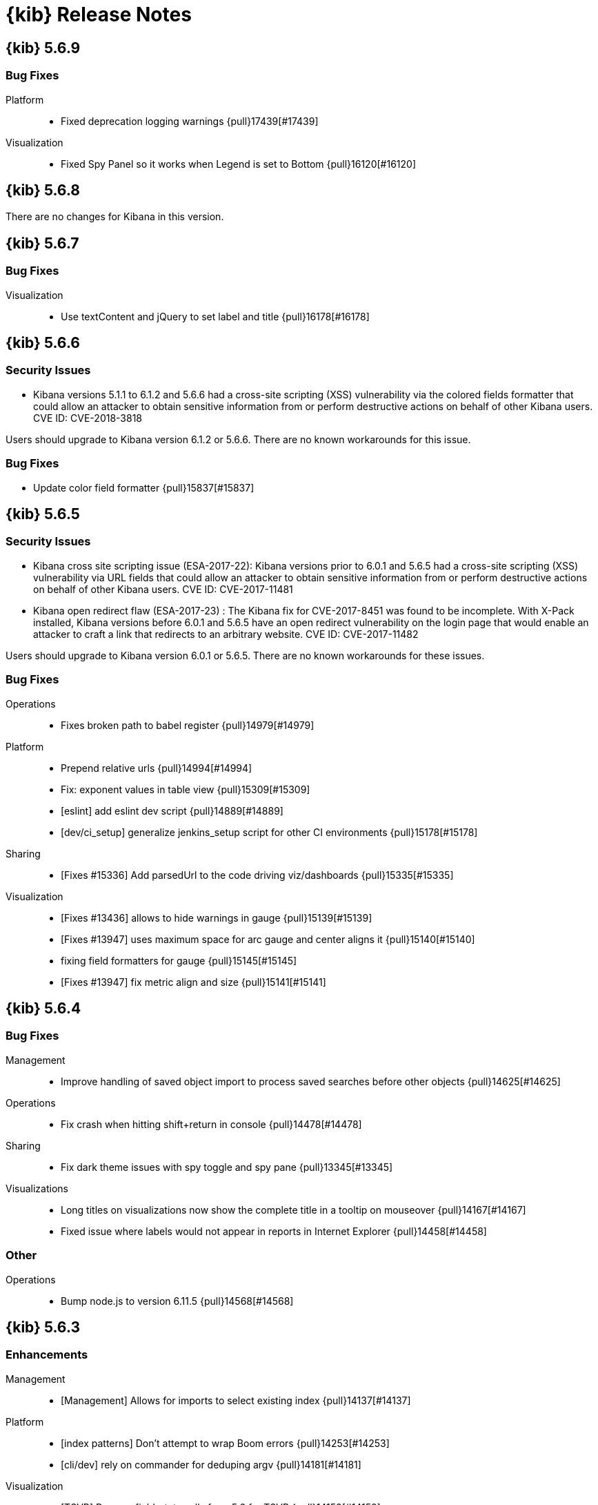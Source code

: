 [[release-notes]]
= {kib} Release Notes

[partintro]
--
// To add a release, copy and paste the template text
// and add a link to the new section. Note that release subheads must
// be floated and sections cannot be empty.

// Use these for links to issue and pulls. Note issues and pulls redirect one to
// each other on Github, so don't worry too much on using the right prefix.
:issue: https://github.com/elastic/kibana/issues/
:pull: https://github.com/elastic/kibana/pull/

This section summarizes the changes in each release.

* <<release-notes-5.6.9>>
* <<release-notes-5.6.8>>
* <<release-notes-5.6.7>>
* <<release-notes-5.6.6>>
* <<release-notes-5.6.5>>
* <<release-notes-5.6.4>>
* <<release-notes-5.6.3>>
* <<release-notes-5.6.2>>
* <<release-notes-5.6.1>>
* <<release-notes-5.6.0>>
* <<release-notes-5.5.3>>
* <<release-notes-5.5.2>>
* <<release-notes-5.5.1>>
* <<release-notes-5.5.0>>
* <<release-notes-5.4.3>>
* <<release-notes-5.4.2>>
* <<release-notes-5.4.1>>
* <<release-notes-5.4.0>>
* <<release-notes-5.3.3>>
* <<release-notes-5.3.2>>
* <<release-notes-5.3.1>>
* <<release-notes-5.3.0>>
* <<release-notes-5.2.2>>
* <<release-notes-5.2.1>>
* <<release-notes-5.2.0>>
* <<release-notes-5.1.2>>
* <<release-notes-5.1.1>>
* <<release-notes-5.1.0>>
* <<release-notes-5.0.2>>
* <<release-notes-5.0.1>>
* <<release-notes-5.0.0>>

--

////
// To add a release, copy and paste the following text,  uncomment the relevant
// sections, and add a link to the new section in the list of releases at the
// top of the page. Note that release subheads must be floated and sections
// cannot be empty.
// TEMPLATE:

// [[release-notes-n.n.n]]
// == {kib} n.n.n

//[float]
//[[breaking-n.n.n]]
//=== Breaking Changes

//[float]
//=== Breaking Java Changes

//[float]
//=== Deprecations

//[float]
//=== New Features

//[float]
//=== Enhancements

//[float]
//=== Bug Fixes

//[float]
//=== Regressions

//[float]
//=== Known Issues
////

[[release-notes-5.6.9]]
== {kib} 5.6.9

//[float]
//[[breaking-5.6.9]]
//=== Breaking Changes

//[float]
//=== Breaking Java Changes

//[float]
//=== Deprecations

//[float]
//=== New Features

//[float]
//=== Enhancements

[float]
=== Bug Fixes

Platform::
* Fixed deprecation logging warnings {pull}17439[#17439]

Visualization::
* Fixed Spy Panel so it works when Legend is set to Bottom {pull}16120[#16120]

//[float]
//=== Regressions

//[float]
//=== Known Issues

[[release-notes-5.6.8]]
== {kib} 5.6.8

There are no changes for Kibana in this version.

//[float]
//[[breaking-5.6.8]]
//=== Breaking Changes

//[float]
//=== Breaking Java Changes

//[float]
//=== Deprecations

//[float]
//=== New Features

//[float]
//=== Enhancements

//[float]
//=== Bug Fixes

//[float]
//=== Regressions

//[float]
//=== Known Issues

[[release-notes-5.6.7]]
== {kib} 5.6.7

//[float]
//[[breaking-5.6.7]]
//=== Breaking Changes

//[float]
//=== Breaking Java Changes

//[float]
//=== Deprecations

//[float]
//=== New Features

//[float]
//=== Enhancements

[float]
=== Bug Fixes

Visualization::
* Use textContent and jQuery to set label and title {pull}16178[#16178]

//[float]
//=== Regressions

//[float]
//=== Known Issues

[[release-notes-5.6.6]]
== {kib} 5.6.6

//[float]
//[[breaking-5.6.6]]
//=== Breaking Changes

//[float]
//=== Breaking Java Changes

//[float]
//=== Deprecations

//[float]
//=== New Features

[float]
[[security-5.6.6]]
=== Security Issues
* Kibana versions 5.1.1 to 6.1.2 and 5.6.6 had a cross-site scripting (XSS) vulnerability via the colored fields formatter that could allow an attacker to obtain sensitive information from or perform destructive actions on behalf of other Kibana users. CVE ID: CVE-2018-3818

Users should upgrade to Kibana version 6.1.2 or 5.6.6. There are no known workarounds for this issue.

//[float]
//=== Enhancements

[float]
=== Bug Fixes

* Update color field formatter {pull}15837[#15837]

//[float]
//=== Regressions

//[float]
//=== Known Issues

[[release-notes-5.6.5]]
== {kib} 5.6.5

//[float]
//[[breaking-5.6.5]]
//=== Breaking Changes

//[float]
//=== Breaking Java Changes

//[float]
//=== Deprecations

//[float]
//=== New Features

[float]
[[security-5.6.5]]
=== Security Issues

* ​Kibana cross site scripting issue (ESA-2017-22): Kibana versions prior to 6.0.1 and 5.6.5 had a cross-site scripting (XSS) vulnerability via URL fields that could allow an attacker to obtain sensitive information from or perform destructive actions on behalf of other Kibana users. CVE ID: CVE-2017-11481
* Kibana open redirect flaw (ESA-2017-23) : The Kibana fix for CVE-2017-8451 was found to be incomplete. With X-Pack installed, Kibana versions before 6.0.1 and 5.6.5 have an open redirect vulnerability on the login page that would enable an attacker to craft a link that redirects to an arbitrary website. CVE ID: CVE-2017-11482

Users should upgrade to Kibana version 6.0.1 or 5.6.5. There are no known workarounds for these issues.

//[float]
//=== Enhancements

[float]
=== Bug Fixes

Operations::
* Fixes broken path to babel register {pull}14979[#14979]

Platform::
* Prepend relative urls {pull}14994[#14994]
* Fix: exponent values in table view {pull}15309[#15309]
* [eslint] add eslint dev script {pull}14889[#14889]
* [dev/ci_setup] generalize jenkins_setup script for other CI environments {pull}15178[#15178]

Sharing::
* [Fixes #15336] Add parsedUrl to the code driving viz/dashboards {pull}15335[#15335]

Visualization::
* [Fixes #13436] allows to hide warnings in gauge {pull}15139[#15139]
* [Fixes #13947] uses maximum space for arc gauge and center aligns it {pull}15140[#15140]
* fixing field formatters for gauge {pull}15145[#15145]
* [Fixes #13947] fix metric align and size {pull}15141[#15141]

//[float]
//=== Regressions

//[float]
//=== Known Issues

[[release-notes-5.6.4]]
== {kib} 5.6.4

//[float]
//[[breaking-5.6.4]]
//=== Breaking Changes

//[float]
//=== Breaking Java Changes

//[float]
//=== Deprecations

//[float]
//=== New Features

//[float]
//=== Enhancements

[float]
=== Bug Fixes

Management::
* Improve handling of saved object import to process saved searches before other objects {pull}14625[#14625]

Operations::
* Fix crash when hitting shift+return in console {pull}14478[#14478]

Sharing::
* Fix dark theme issues with spy toggle and spy pane {pull}13345[#13345]

Visualizations::
* Long titles on visualizations now show the complete title in a tooltip on mouseover {pull}14167[#14167]
* Fixed issue where labels would not appear in reports in Internet Explorer {pull}14458[#14458]

//[float]
//=== Regressions

//[float]
//=== Known Issues

[float]
=== Other

Operations::
* Bump node.js to version 6.11.5 {pull}14568[#14568]

[[release-notes-5.6.3]]
== {kib} 5.6.3

//[float]
//[[breaking-5.6.3]]
//=== Breaking Changes

//[float]
//=== Breaking Java Changes

//[float]
//=== Deprecations

//[float]
//=== New Features

[float]
=== Enhancements

Management::
* [Management] Allows for imports to select existing index {pull}14137[#14137]

Platform::
* [index patterns] Don't attempt to wrap Boom errors {pull}14253[#14253]
* [cli/dev] rely on commander for deduping argv {pull}14181[#14181]

Visualization::
* [TSVB] Remove field_stats calls from 5.6 for TSVB {pull}14152[#14152]

[float]
=== Bug Fixes

Management::
* [Fixes #14350] [Management] [5.6] Fix FF quirk with max width in the import saved object modal {pull}14362[#14362]
* [Fixes #14267] [index patterns] Fallback to id if title does not exist {pull}14302[#14302]

Sharing::
* [Fixes #13455] Avoid a wrapped retry and use exists instead of find, which will take up all the time allotted for the retry if it fails once {pull}13467[#13467]

Visualization::
* Fixes #14171 - Handle boom errors properly for vis data requests {pull}14174[#14174]
* [Fixes #13765] limit wait time for baselayer {pull}14047[#14047]

//[float]
//=== Regressions

//[float]
//=== Known Issues

[[release-notes-5.6.2]]
== {kib} 5.6.2

//[float]
//[[breaking-5.6.2]]
//=== Breaking Changes

//[float]
//=== Breaking Java Changes

//[float]
//=== Deprecations

//[float]
//=== New Features

//[float]
//=== Enhancements

[float]
=== Bug Fixes

Visualization::
* When upgrading metric visualizations from 5.4 to later versions, all style properties are now preserved {pull}13974[#13974]

//[float]
//=== Regressions

//[float]
//=== Known Issues

[[release-notes-5.6.1]]
== {kib} 5.6.1

Important Note::
* The 5.6.1 release of the Elastic Stack has an important fix for an issue 
affecting users upgrading with indexes created in Elasticsearch 2.x and earlier 
where Kibana becomes unavailable. We recommend that you upgrade to 5.6.1 to 
avoid the issue. You can read the details of the problem and about mitigation 
if you are already experiencing the issue in this https://discuss.elastic.co/t/upgrade-issue-with-elastic-stack-5-6-0-workaround-option-until-fix-is-available/100595[forum post]. If you are an Elastic Cloud user then Elastic Cloud support is working 
to mitigate this issue for you.

//[float]
//[[breaking-5.6.1]]
//=== Breaking Changes

//[float]
//=== Breaking Java Changes

//[float]
//=== Deprecations

//[float]
//=== New Features

//[float]
//=== Enhancements

[float]
=== Bug Fixes

Operations::
* Sets update_all_types when setting mapping {pull}13991[#13991]

Visualization::
* Allow user to select any field for cardinality in filter ratio aggregation for TSVB {pull}13762[#13762]
* [Fix for #13648] [5.6] ensure vector layer combo box displays options {pull}13931[#13931]
  - The combobox for the vector layers in the Region Map Visualizations now correctly displays the available options.

//[float]
//=== Regressions

//[float]
//=== Known Issues

[[release-notes-5.6.0]]
== {kib} 5.6.0

//[float]
//[[breaking-5.6.0]]
//=== Breaking Changes

//[float]
//=== Breaking Java Changes

//[float]
//=== Deprecations

//[float]
//=== New Features

[float]
=== Enhancements

Management::
* Uses SavedObjectsClient for UI Settings {pull}12747[#12747]
* [Management] Provide a way to fetch index pattern titles {pull}13030[#13030]
  - This PR adds another method to the indexPatterns service to fetch index patterns titles. Since the code was nearly identical to how index pattern ids are fetched, I decided to slightly refactor the function to accept a parameter for which property to fetch from the index pattern. I've updated all usages to the new approach.

Operations::
* Saved objects compatibility layer {pull}12648[#12648]
* [Fix for #10779] Support v6 mappings for saved objects import/export {pull}12792[#12792]
* [Fix for #11388] [5.x] Allow running Kibana against the next major version of Elasticsearch {pull}11803[#11803]
* [elasticsearch/migrateConfig] use server.savedObjectsClientFactory() {pull}12767[#12767]
* Adds bulk_get to SavedObjects {pull}12426[#12426]
* Uses SavedObjects API in Courier Saved Object {pull}12407[#12407]
* [elasticsearch] patch mappings that are missing types {pull}12783[#12783]

Platform::
* Use SavedObjectsClient for Courier Index Pattern {pull}12719[#12719]
* Use node instead of webpack config for jest {pull}12974[#12974]
* add api tag to api routes {pull}12948[#12948]
* Move Jest config to json {pull}12402[#12402]
* [Fix for #12669] ES Healthcheck v6 mapping compatibility {pull}12714[#12714]
* Configurable custom response headers for server {pull}13045[#13045]

Sharing::
* Uses SavedObjectsClient for Short URL Lookup {pull}12787[#12787]
* Use saved object client for saved_object_loader find function {pull}12083[#12083]

Visualization::
* Adding ability to configure grid for TSVB {pull}12385[#12385]
* Adding option for controlling if last bucket is dropped for TSVB {pull}12379[#12379]
  - This PR creates an option in "Panel Options" and the metric index pattern override to allow the user to control if the last bucket should be dropped. By default TSVB will drop the last bucket since most of the time it's incomplete. This also changes the method for dropping the last bucket to a more reliable method.
* Fixes #12602 - Change TSVB Fields API to use fieldCaps API {pull}12611[#12611]

[float]
=== Bug Fixes

Dev Tools::
* [Fix for #10677] Keep top line in view when resizing Console to avoid losing user context {pull}13695[#13695]

Discover::
* Fix call to suggestions API to correctly use index pattern title {pull}12917[#12917]
* [Fix for #12745] Handle booleans in filter editor {pull}13406[#13406]
* [Fix for #12416] Fix fixed-scroll on Discover page {pull}13516[#13516]
* [Fix for #12955] Improves dark theme support in the filter editor {pull}13522[#13522]
* [Fix for #13080] Fix blank index pattern selector in Discover {pull}13715[#13715]
* [Fix for #13486] Hide errors due to unsupported _field_stats api {pull}13670[#13670]

Management::
* Remove translations from management section {pull}13049[#13049]

Platform::
* Remove Version Check for Dashboard Import API {pull}12476[#12476]
* Toast Notification should handle connection failed {pull}12609[#12609]
* [Fix for #12933] [chrome/nav/lastUrl] do not track redirect routes {pull}13432[#13432]
  - When you navigate to a URL that Kibana doesn't recognize it tries to be helpful and send you to discover. At the same time it tries to remember the URL you were last using in each app and bring back where you left off when you come back. Unfortunately, these two features recently collided. If you somehow ended up at an unknown URL that looked like the URL for an app other than discover Kibana would get confused and remember the bad URL and immediately redirect you to discover. If you didn't give up right away you would probably try to go back to the app, but since it Kibana is trying to be helpful it would send you right back to the bad URL and then back to discover... Stupid right?! Well, it won't happen anymore!

Sharing::
* [Fix for #12600] Fix search issue on listing page + tests {pull}12618[#12618]
* [Fix for #12627] do not allow registration of undefined indexpatterns in dashboard state {pull}12684[#12684]

Visualization::
* Date histogram axis label not getting updated when time interval changes {pull}12950[#12950]
* Fixes #11721 - Fix bug with axis updating when data format is changed in TSVB {pull}12386[#12386]
  - Axes in the Time Series Visual Builder now correctly update when changing a data formatter.
* [Fix for #12866] Use devicePixelRatio to scale up and down canvas values in TSVB for Tooltip {pull}13565[#13565]
* [Fix for #9530] Don't declare empty properties in Timelion's bool query {pull}9573[#9573]
* [Fix for #11490] fix range agg label on heatmap y axis {pull}12754[#12754]
* [Fix for #12838] fix gauge field formatters {pull}12913[#12913]
  - metric/goal/gauge now correctly respect the fieldFormatters when multiple metrics are defined.
* don't hide metric if show labels is false {pull}13637[#13637]
  - goal/gauge show labels option should only hide the labels not the metric value
* [Fix for #13546] custom value axis title should not be overiden {pull}13639[#13639]
* [Fix for #12856, #13438] Fix/upgrade vis {pull}13659[#13659]
  - fixes issues with upgrading visualizations to 5.4/5.5/5.6
* [Fix for #12623, #13147, #12713] fix metric wrapping and legend {pull}13242[#13242]
  - metric visualization should wrap multiple metrics in multiple lines when horizontal space is not available
* ensure spy panel obscures underlying visualization {pull}12502[#12502]
* [Fix for #13267, #13517] fix available metric aggs {pull}13518[#13518]
* [Fix for #12693] Fixes #12693 - Fixing a spelling error in TSVB {pull}12695[#12695]
* [Fix for #13244] [visualize spy] Pull index title instead of id {pull}13254[#13254]
* [Fix for #13562] gauge/goal should not try to display negative values {pull}13638[#13638]
* [Fix for #13622] fix IE11 vislib error {pull}13830[#13830]
* use new staging server for catalogue manifest {pull}12521[#12521]

//[float]
//=== Regressions

//[float]
//=== Known Issues

[[release-notes-5.5.3]]
== {kib} 5.5.3

//[float]
//[[breaking-5.5.3]]
//=== Breaking Changes

//[float]
//=== Breaking Java Changes

//[float]
//=== Deprecations

//[float]
//=== New Features

//[float]
//=== Enhancements

[float]
=== Bug Fixes

Visualization::
* [Fix for #13622] fix IE11 vislib error {pull}13830[#13830]
* don't hide metric if show labels is false {pull}13637[#13637]
  - goal/gauge show labels option should only hide the labels not the metric value
* [Fix for #12856, #13438] Fix/upgrade vis {pull}13659[#13659]
  - fixes issues with upgrading visualizations to 5.4/5.5/5.6
* [Fix for #12623, #13147, #12713] fix metric wrapping and legend {pull}13242[#13242]
  - metric visualization should wrap multiple metrics in multiple lines when horizontal space is not available
* [Fix for #13267, #13517] fix available metric aggs {pull}13518[#13518]

//[float]
//=== Regressions

//[float]
//=== Known Issues

[[release-notes-5.5.2]]
== {kib} 5.5.2

//[float]
//[[breaking-5.5.2]]
//=== Breaking Changes

//[float]
//=== Breaking Java Changes

//[float]
//=== Deprecations

//[float]
//=== New Features

[float]
[[security-5.5.2]]
=== Security Fixes
.Kibana markdown parser Cross Site Scripting (XSS) error (ESA-2017-16)


Kibana versions prior to 5.5.2 had a cross-site scripting (XSS) vulnerability in the markdown parser that could allow an attacker to obtain sensitive information from or perform destructive actions on behalf of other Kibana users.

Affected Versions: All prior to 5.5.2 and 4.6.6

Solutions and Mitigations:

Users should upgrade to Kibana version 5.5.2 or 4.6.6

.Reporting impersonation error (ESA-2017-17)


The Reporting feature in X-Pack in versions prior to 5.5.2 and standalone Reporting plugin versions versions prior to 2.4.6 had an impersonation vulnerability. A user with the reporting_user role could execute a report with the permissions of another reporting user, possibly gaining access to sensitive data.

Affected Versions: All prior to 5.5.2 and 2.4.6

Solutions and Mitigations:

Reporting users should upgrade to X-Pack version 5.5.2 or Reporting Plugin version 2.4.6. A mitigation for this issue is to remove the reporting_user role from any untrusted users of your Elastic Stack.

CVE ID: CVE-2017-8446

//[float]
//=== Enhancements

[float]
=== Bug Fixes

Discover::
* [Fix for #13365] Truncate long field names in filter editor {pull}13379[#13379]

Management::
* [Fix for #12728] Ensure conflicted fields can be searchable and/or aggregatable {pull}13070[#13070]

Visualization::
* [Fix for #13255] Ensure we are working with data-series to avoid tooltip errors {pull}13266[#13266]
* [Fix for #12724] by default metric should not define color {pull}12993[#12993]
* [Fix for #12391] in percentage mode tooltip should also show percentages {pull}13217[#13217]
  - Tooltips now correctly display the percentage-value in area charts where the Y-Axis is formatted in percentage mode.
* Use the customMetric's formatter for pipeline aggregations {pull}11933[#11933]
* [Fix for #12220] Should only fit on shapes that are part of the result {pull}12881[#12881]
  - When clicking the fit-data button in a Region Map, the map now zooms correctly to the relevant data instead of showing the entire layer.
* [Fix for #12172] Save layer setting in the region map UI {pull}12956[#12956]
  - The layer selection is now preserved in the UI dropdown when saving a Region Map.
* [Fix for #12189] Region map should respect saved center and zoom {pull}12883[#12883]
  - The location of the map is now stored correctly when saving a Region Map.
* [Fix for #12963] Exclude stacktrace from error response of Timelion backend {pull}12973[#12973]
  - the Timelion backend no longer includes the stacktrace as part of the server response. This stacktrace is now logged to the server console.

//[float]
//=== Regressions

[float]
=== Known Issues

.Visualization regression in Internet Explorer 11 causes fatal errors

A bug was introduced in Kibana version 5.5.2, when a user is using Internet Explorer 11
a full-page fatal error occurs when mousing over buckets in a bar or line chart. A
workaround for this issue is to use any of the other supported browsers until a fix is
released.

[[release-notes-5.5.1]]
== {kib} 5.5.1

//[float]
//[[breaking-5.5.1]]
//=== Breaking Changes

//[float]
//=== Breaking Java Changes

//[float]
//=== Deprecations

//[float]
//=== New Features

[float]
[[security-5.5.1]]
=== Security Fixes

Kibana Node.js security flaw ({security-ref}[ESA-2017-14] {pull}12776[#12776])::
The version of Node.js shipped in all versions of Kibana prior to 5.5.1
contains a Denial of Service flaw in it's HashTable random seed. This
flaw could allow a remote attacker to consume resources within Node.js
preventing Kibana from servicing requests.

[float]
=== Enhancements

Visualization::
* Display regionmap attribution {pull}12647[#12647]

[float]
=== Bug Fixes

Design::
* [Fix for #12738] [UI Framework] Update LocalNav layout to fix menu button hover state. {pull}12739[#12739]

Platform::
* Bump node.js to version 6.11.1 {pull}12776[#12776]
* [Fix for #10546] Update regex used to detect  IE for long length warnings {pull}12617[#12617]

Other::
* [Fix for #12692] Make filter editor suggestions opt-in {pull}12710[#12710]
* [Fix for #12627] do not allow registration of undefined indexpatterns in dashboard state {pull}12628[#12628]

Visualization::
* [Fix for #12645] fixing point series chart margins {pull}12663[#12663]
* [Fix for #11954] removing old point series defaults {pull}11958[#11958]

//[float]
//=== Regressions

//[float]
//=== Known Issues

[[release-notes-5.5.0]]
== {kib} 5.5.0

//[float]
//[[breaking-5.5.0]]
//=== Breaking Changes

//[float]
//=== Breaking Java Changes

//[float]
//=== Deprecations

//[float]
//=== New Features

[float]
=== Enhancements

Core::
* [IndexPatterns] Support cross cluster search {pull}11114[#11114]
  - Index Patterns can now point to indices from remote clusters when using Elasticsearch's cross cluster search feature. After setting it up in elasticsearch, just mention the remote cluster alias in the index name like so: remoteCluster:indexName.
* Import / Export API for Dashboards {pull}10858[#10858]
* Disable dynamic/Implement static mappings {pull}10638[#10638]
* Adds an API for managing saved objects {pull}11632[#11632]
* Rely on `kbn-xsrf` header for CSRF protection {pull}12547[#12547]

Dashboard::
* Introduce Clone feature in view mode {pull}10925[#10925]
  - Introducing the ability to easily clone dashboards in view mode.  Just click the new button in the top navigation, and enter in a new dashboard name.
* Update angular-bootstrap DatePicker with UI Framework classes. {pull}11378[#11378]
* Improve Dashboard screen-reader accessibility. {pull}11600[#11600]
* Improve accessibility of the Datepicker. {pull}11753[#11753]
* Add back dashboard descriptions {pull}11552[#11552]
  - In pre 5.0 versions of Kibana, we showed dashboard descriptions in theOpen listing, but the only place to edit or set them was in Saved Object Management. When we first introduced the new listing pages, we took out the dashboard description portion since the UI was pretty poor.  We've now added it back in, along with a more convenient place to add and edit the description for each dashboard.
* Hide the second toast when adding a new visualization straight from dashboard {pull}11621[#11621]
  - Previously using the Add new visualization button straight from dashboard caused two notifications to appear - one for successfully saving the visualization and one for successfully adding the visualization to the dashboard.  Two were unnecessary and since our notifications move elements around, we will now only show the notification about successfully saving the visualization.
* In case of a save error, use notify.error, not a full screen fatal page {pull}12381[#12381]

Design::
* Adding a warning button and making the notifier use it for warnings {pull}11829[#11829]
* [UI Framework] Apply elastic.co look and feel to UI Framework docs site. {pull}11174[#11174]
* [UI Framework] Add support for selects and secondary inputs to LocalNavSearch component of UI Framework. {pull}11287[#11287]
* [UI Framework] Add example of disabled kuiSelect. {pull}11345[#11345]
* [UI Framework] Add support for dark theme links. {pull}11344[#11344]
* [UI Framework] Add AssistedInput. {pull}11343[#11343]
* [UI Framework] Add kuiButton--fullWidth kuiButton--small, and kuiButtonGroup--fullWidth modifiers. {pull}11365[#11365]
* [UI Framework] Vertical align children in a FieldGroup. {pull}11374[#11374]
* [UI Framework] Make CardGroup split apart by default. Add kuiCardGroup--united modifier. {pull}11580[#11580]
* [UI Framework] Add Elastic logo to UI Framework doc site. {pull}11686[#11686]
* [UI Framework] Improve UI Framework Home Page and 404 Page. {pull}11715[#11715]
* [UI Framework] Display React logo next to React components in the nav. {pull}11746[#11746]
* [UI Framework] Wrap Cards within a non-united CardGroup. {pull}11704[#11704]
* [UI Framework] Update CardGroup component example to exhibit stacking on smaller screens. {pull}11751[#11751]
* [UI Framework] Add KuiKeyboardAccessible component to UI Framework. {pull}11743[#11743]
* [UI Framework] Add isInvalid states for TextInput, TextArea, and SearchInput components. {pull}11995[#11995]
* Add small text input to UI framework {pull}11354[#11354]
* Adding table_info component {pull}11778[#11778]
* [UI Framework] Add KuiInfoButton component {pull}11811[#11811]
* [UI Framework] Allow kuiLocalNavRow to expand vertically if the content wraps. {pull}12606[#12606]

Dev Tools::
* Improve Console screen-reader accessibility. {pull}11602[#11602]
* Adding autocomplete rules for reindex API to Console {pull}10150[#10150]

Discover::
* [context view] Apply filters to the context query {pull}11466[#11466]
  - This adds the ability to display a filter bar in the Context view and to apply those filters to the queries. It also modifies the link from the Discover view to the Context view to copy the currently defined filters when switching. New filters can be added from within the Context view using the icons in the expanded detail rows.
* Filter editors {pull}11375[#11375]
  - We've added more helpful input controls for editing filters. When you edit a filter, you'll get drop-downs and text boxes with suggestions from your data instead of just a JSON editor. We've also added the ability to add custom filters without having to click on a visualization.
* Improve Discover screen-reader accessibility: {pull}11598[#11598]
* Make Discover field chooser items keyboard accessible. {pull}11591[#11591]
* Make Discover table keyboard accessible. {pull}11604[#11604]
* Improve Filter Editor UI {pull}12161[#12161]
* Add Lucene query syntax help {pull}10928[#10928]
* 11851 a11y discover field chooser headers (rebased version) {pull}12211[#12211]

Management::
* Update Settings page with UI Framework components. {pull}11272[#11272]
* Improve Management screen-reader accessibility. {pull}11601[#11601]
* [Index pattern creation] Move the error message to below the input field {pull}11801[#11801]
* Removes the "Index contains time-based events" checkbox {pull}11409[#11409]

Visualize::
* Gauge Chart {pull}10336[#10336]
  - The gauge and goals charts are two new visualization types that allow people to track a metric and display the in context of a set of reference values. Gauges are useful to indicate how a metric compares to a range of threshold values, for example, to show whether a server load is within a normal range or instead has reach critical capacity. Goal visualizations are similar, but are primarily used to indicate how far a metric is removed from a certain target value.
* Region Map {pull}10937[#10937]
  - Kibana now has the Region Map Visualization. These are thematic maps in which boundary vector shapes are colored using a gradient, with higher intensity colors indicating larger values and lower intensity colors indicating smaller values. These are also known as choropleth maps. In order to color these layers, users specify a terms aggregation that matches a field in the vector layer. Kibana offers two vector layers by default; one for countries of the world and one for US Shapes. Users can also bring in their own vector layers by configuring the Kibana-configuration file to point to any GeoJson file that is hosted on a CORS-enabled server.
* Update illegible vis type icons with legible ones. {pull}11317[#11317]
* Improve Visualize screen-reader accessibility. {pull}11599[#11599]
* Improve Visualize sidebar accessibility. {pull}11754[#11754]
* [Fix for #11415] Add new config option to control the amount of items in listing pages {pull}11674[#11674]
* Adding label templates to legend keys for TSVB {pull}11266[#11266]
* Static Series for Time Series Visual Builder {pull}11496[#11496]
* Show bucket size for Time Series Visual Builder on X-Axis {pull}11639[#11639]
* Removing the auto-apply feature from Time Series Visual Builder {pull}11460[#11460]
* Add Help Text to Painless Script for Time Series Visual Builder {pull}11936[#11936]
* using ui-select for field selection in visualize {pull}10998[#10998]
* Add support for timelion:min_interval {pull}11476[#11476]
* Add .aggregate() function to timelion {pull}11556[#11556]
* Add support for date math in Timelion's .movingaverage() {pull}11555[#11555]
* Call out latitude/longitue in map tooltip {pull}11718[#11718]

[float]
=== Bug Fixes

Design::
* [UI Framework] Fix appearance of some form components in Firefox {pull}11589[#11589]
* [UI Framework] Fix some flexbox errors with the UI Framework docs. {pull}11719[#11719]
* [UI Framework] Update Notice sandbox to use correct classes. {pull}11869[#11869]
* [UI Framework] Fix bug with UI Framework background height not expanding to fit content. {pull}11880[#11880]
* [UI Framework] Fix appearance of united CardGroup. {pull}12132[#12132]
* Fix visualize sort icon bug {pull}11568[#11568]
  - A recent refactor cause the sort icons in the visualize landing page to disappear.
* [UI Framework] Fix React Warning in Demo Site {pull}11822[#11822]

Dashboard::
* [Fix for #10128] Adding an app for redirects when storing state in session storage {pull}10822[#10822]
* [Fix for #9747] Don't kill an entire dashboard because of one bad request {pull}11337[#11337]
  - Previously if a visualization caused a request error to be thrown, the entire dashboard would fail to load. We changed that so now the rest of the visualizations will continue to load successfully, helping you narrow down which visualizations the errors are coming from.
* [Fix for #11090] Fix bug in dashboard Add panel pager where it always said `x of x` {pull}11617[#11617]
  - There were a few places where the pager text would always say 'x of x' - the first number was always equal to the second. This fixes that and uses a style closer to the listing page pager style.
* [Fix for #11681] Fix modals in react {pull}11714[#11714]
* [Fix for #10588] Fix firefox scroll issue {pull}12031[#12031]
  - We fixed an issue that prevented scrolling inside panels that are too long, when using the Firefox browser.
* [Fix for #11078] Preserve the saved vis url when using the add new vis link from dashboard {pull}11932[#11932]
  - Previously using the Add new visualization link failed to set the correct last visited link for the app, so that navigating back to visualize would show you the same visualization, with the same title, but in an unsaved state. This could lead to confusion, as the only way to tell that you aren't modifying the visualization you just created is by looking at the url.  If you attempted to modify and save, you would get a duplicate title warning.  Now, you will correctly modify the existing visualization and the save will work seamlessly.
* [Fix for #12177] Remove encoding dashboard listing links {pull}12195[#12195]

Dev Tools::
* minimum_number_should_match was deprecated {pull}11316[#11316]

Discover::
* Create CollapseButton component class to standardize appearance of this button. {pull}11462[#11462]
* [Fix for #12061] [Discover] Hide the whole filter div instead of just the icons {pull}11819[#11819]
* [Fix for #12124] [context view] Fix courier exception handling {pull}12144[#12144]
* [Fix for #11483] Remove the _source field toggle button which was accidentally reinstated {pull}11485[#11485]
* [Fix for #10653] Migrate deprecated match query syntax {pull}11554[#11554]
* [Fix for #12248] Fix filter bar appearing above other elements {pull}12480[#12480]

Management::
* [Fix for #12308] Adding an explicit larger max-width for advanced settings actions {pull}12311[#12311]
* Fix documentation links on scripted field creation page {pull}11912[#11912]
* [Fix for #11663] Fix default time field selection {pull}11664[#11664]
* [indexPatterns] update field in place {pull}11966[#11966]

Visualize::
* Discover and visualization set appStatus.dirty before saving new {pull}11156[#11156]
* Fix suggestions in Timelion Visualization. {pull}11638[#11638]
* Refine behavior of spy panel in Discover, Visualize, and Dashboard {pull}12353[#12353]
* Fixing the fields for the numbers for percentile aggs for Time Series Visual Builder {pull}11169[#11169]
* [Fix for #11289] Fixes #11289 - Change top_n to not use split colors for TSVB {pull}11342[#11342]
* [Fix for #11232] Fixes #11232 - Add option for panel and global filters to annotations for TSVB {pull}11260[#11260]
* [Fix for #11763] Fixes error in Percentile for Time Series Visual Builder {pull}11772[#11772]
* Fix dirty checking for changes to Time Series Visual Builder {pull}12114[#12114]
* [Fix for #8678] Don't prevent filterable rows from being filterable {pull}11628[#11628]
  - Data tables using the "Filters" aggregation now allow you to click on a row to create a filter.
* [Fix for #11488] Tooltip gets cutoff when tooltip is larger than chart container {pull}11769[#11769]
* [Fix for #10473] area chart should render even with single data point {pull}12057[#12057]
* [Fix for #10328] vislib container too small error message {pull}11951[#11951]
* [Fix for #11874] Fix timelion doc page persistence {pull}11962[#11962]
* [metricVis] Add support for html field formatters {pull}11008[#11008]
* [Fix for #11947] Fix tag cloud resize issue when panel is minimized from full screen mode {pull}12002[#12002]
  - Fixes a bug when using panel full screen mode with a tag cloud. Upon minimization, the tag cloud was not resized correctly.
* [Fix for #11575] disable save button if visualization is dirty {pull}11576[#11576]
* heatNormalizeData is true/false, not a float {pull}11799[#11799]
* [Fix for #9343] [discover/aggSize] define config in defaults {pull}11818[#11818]
* fix typo {pull}12297[#12297]
* [Fix for #8341] Ensure no scroll-bar pops up inside timelion viz {pull}12298[#12298]
* [Fix for #12187] Do not normalize keys when joining results to region map {pull}12371[#12371]
* change manifest service url to new production server url {pull}12383[#12383]
* [Fix for #11954] removing old point series defaults {pull}11958[#11958]
* [Fix for #12082] Revert "disable save button if visualization is dirty (#11576)" {pull}12152[#12152]
* [Fix for #12490] fixes gauge chart width calculation {pull}12499[#12499]
* [Fix for #12535] fixing labels in heatmap {pull}12537[#12537]
* [Fix for #12601] goal-type should be discoverable {pull}12603[#12603]

//[float]
//=== Regressions

//[float]
//=== Known Issues

[[release-notes-5.4.3]]
== {kib} 5.4.3

//[float]
//[[breaking-5.4.3]]
//=== Breaking Changes

//[float]
//=== Breaking Java Changes

//[float]
//=== Deprecations

//[float]
//=== New Features

[float]
=== Enhancements

Core::
* [licenses] Bump ua-parser-js override {pull}12474[#12474]

[float]
=== Bug Fixes

Visualize::
* [Fix for #10328] vislib container too small error message {pull}11951[#11951]
* [Fix for #8341] Ensure no scroll-bar pops up inside timelion viz {pull}12298[#12298]
* [Fix for #11954] removing old point series defaults {pull}11958[#11958]

//[float]
//=== Regressions

//[float]
//=== Known Issues

[[release-notes-5.4.2]]
== {kib} 5.4.2

//[float]
//[[breaking-5.4.2]]
//=== Breaking Changes

//[float]
//=== Breaking Java Changes

//[float]
//=== Deprecations

//[float]
//=== New Features

//[float]
//=== Enhancements

[float]
=== Bug Fixes

Dashboard::
* [Fix for #12121] Update dashboard based on url changes {pull}12123[#12123]
  - We fixed a bug where certain modifications made directly to the dashboard url, such as changing panel sizes and modifying the query, failed to update dashboard without a hard refresh.

Discover::
* [Fix for #11925] [context view] Use _doc for tie-breaking instead of _uid {pull}12096[#12096]
  - To avoid filling up Elasticsearch's fielddata cache by sorting on the _uid field in the context view, the field _doc is now used as a tiebreaker by default. The field to be used can now be configured using the context:tieBreakingFields advanced setting.
  
Visualize::
* [Fix for #11982] Fixed point series label ids {pull}12065[#12065]
* [Fix for #12000] Hid the last bucket error when switching from parent pipeline agg {pull}12066[#12066]

//[float]
//=== Regressions

//[float]
//=== Known Issues

[[release-notes-5.4.1]]
== {kib} 5.4.1

//[float]
//[[breaking-5.4.1]]
//=== Breaking Changes

//[float]
//=== Breaking Java Changes

//[float]
//=== Deprecations

//[float]
//=== New Features

//[float]
//=== Enhancements

[float]
[[security-5.4.1]]
=== Security Fixes

The time series visual builder that was released in 5.4.0 is vulnerable to
a cross-site scripting attack (XSS), where a malicious user could embed
HTML into markdown documents that could result in JavaScript being
executed in other users' browsers. This could be abused to steal sensitive
information or to perform destructive actions on behalf of other users.
5.4.1 fixes this vulnerability by no longer allowing HTML in markdown documents. +
{security}[ESA-2017-07] ({pull}11770[#11770])

Beginning in Kibana 5.3.0, the discovery app in Kibana is vulnerable to an
cross-site scripting attack (XSS) that would allow an attacker to inject
JavaScript into other user's browsers via Elasticsearch documents. This was
made possible by the field formatters plugin API and how it handled
compiling of template values in the discover doc table.
Versions 5.3.3 and 5.4.1 include a fix for this vulnerability
by changing the binding and compilation behavior for field formatters.
Thanks to Thomas Gøytil for reporting this issue. +
{security}[ESA-2017-08] ({pull}11911[#11911])

[float]
=== Bug Fixes

Core::
* Formatted output is now non-bindable {pull}11911[#11911]

Dashboard::
* Fix a bug that prevented the dashboard from loading if any visualizations on the dashboard could not be found {pull}11324[#11324]
  - A bug was introduced in 5.2 where if a visualization on a dashboard could not be found, it would throw an error and prevent the entire dashboard from loading. We've fixed this so the rest of your dashboard will continue to load and function properly.

Dev Tools::
* [console] Properly check for existence of deprecated console configs {pull}11670[#11670]
* [console] If using an https agent, set rejectUnauthorized in the agent {pull}11700[#11700]

Discover::
* Show long index pattern names in selector {pull}11907[#11907]
* Add ignore_unmapped to geo filters to prevent exceptions {pull}11461[#11461]
* Only use day, month, year provided by datepicker {pull}11773[#11773]

Management::
* Report shard failures in the field_capabilities response {pull}11450[#11450]
  - The Kibana field_capabilities API will now include any shard failures in its response so that the user is notified when an error has occurred while creating an index pattern or refreshing a pattern's fields.
* Prevent refresh fields error from breaking index patterns management page {pull}11885[#11885]

Visualize::
* Fix spelling in time series visual builder {pull}11212[#11212]
* Fix missing icons in Visualize listing. {pull}11243[#11243]
  - When we implemented the new Visualization Wizard UI, we switched from using font icons to SVG images to represent each visualization type. However, we forgot to update the Visualize landing page table to use these SVG images.
* Fix missing border of PaginatedTable rows in Firefox {pull}11452[#11452]
  - When we added the ability to select filters from within a table, we applied relative positioning to the table rows. This isn't supported in Firefox, and had some odd visual results.
* Return Boom errors directly to the browser for Time Series Visual Builder {pull}11656[#11656]
* Fixing heatmap black squares {pull}11489[#11489]
* Fix duplicate chart title {pull}11594[#11594]
* Should not throw error when fitting on empty data. {pull}11620[#11620]
* fix zoom settings {pull}11707[#11707]
* geo_centroid should not be available as a metric {pull}11630[#11630]
* Disable scroll zooming on the map. {pull}11825[#11825]
* Remove HTML support from Markdown for Time Series Visual Builder {pull}11770[#11770]

//[float]
//=== Regressions

//[float]
//=== Known Issues

[[release-notes-5.4.0]]
== {kib} 5.4.0

//[float]
//[[breaking-5.4.0]]
//=== Breaking Changes

//[float]
//=== Breaking Java Changes

//[float]
//=== Deprecations

//[float]
//=== New Features

[float]
=== Enhancements

Core::
* Kibana Globalization - Phase 1 {pull}7545[#7545] - community contribution by @hickeyma
* Kibana Globalization - Phase 2 {pull}8766[#8766] - community contribution by @hickeyma
* Navbarextensions improvements {pull}9871[#9871] - community contribution by @scampi

CLI::
* Replaces zip library and additional performance improvements {pull}11145[#11145]
* Make dirs in correct location {pull}11188[#11188]

Dashboard::
* Warn if the title is a duplicate {pull}10321[#10321]
* Introducing view and edit modes {pull}10585[#10585]

Dev Tools::
* Replace zeroclipboard with native copy {pull}10639[#10639]
* Console support for HEAD requests {pull}10611[#10611]

Discover::
* Introduce autocompleting input as index pattern selector {pull}10144[#10144]
* Do not expand index patterns by default {pull}11155[#11155]
* When a date is selected in absolute mode, set to start/end of day {pull}10433[#10433]
* Add link to switch to a view of an entrys surrounding documents {pull}9198[#9198]

Management::
* Indexed fields type filter {pull}10708[#10708] - community contribution by @coverslide
* Update Index Pattern header to use UI Framework components. {pull}10390[#10390]

Timepicker::
* Add Set To Now button to from field in absolute mode {pull}10985[#10985]
* Allow setting a custom to interval in relative mode {pull}10990[#10990]

Visualize::
* Re-implement Visualize Wizard using Gallery component for selecting visualization type {pull}10972[#10972]
* Highlight area chart when hovered {pull}10460[#10460] - community contribution by @coverslide
* Add percent tick formatter to Timelion {pull}10917[#10917]
* Add advanced display options for Line, Bar, and Area Charts, such as overlaying multiple chart types, supporting horizontal layouts, and styling of axes and gridlines {pull}9642[#9642]
* Add geocentroid support to Kibana. {pull}10871[#10871]
* Add support for parent and sibling pipeline aggregations {pull}10070[#10070], {pull}10020[#10020], {pull}10033[#10033]
* Add the Time Series Visual Builder UI {pull}9725[#9725]
* Use unit formatters for y-axis labels in Timelion {pull}9065[#9065]
* You can now zoom out to level 0 for WMS services {pull}11399[#11399]

Miscellaneous::
* Add shard allocation plugin {pull}10482[#10482]
* adds missing editor param to vis-options {pull}10564[#10564]
* Apply kui framework styles to single doc view {pull}10200[#10200]
* babel 6 upgrade {pull}9702[#9702] - community contribution by @coverslide
* Bump jquery from 2.1.4 -> 2.2.4 (latest in 2.x line) {pull}10950[#10950]
* Bump makelogs to 3.2.3 {pull}10510[#10510]
* do not use the jquery submit method since it makes a page reload and  {pull}11100[#11100] - community contribution by @scampi
* Don't add $$hashKey to filter objects {pull}11064[#11064]

[float]
=== Bug Fixes

Core::
* [Fix for #10129] only check for url overflows when not hashing states {pull}10878[#10878]
* [Fix for #10558 and #10255] Improve the design of the Tab components focused and selected states. {pull}10560[#10560]
* [Fix for #10656] Rename Side Nav Link title and href attributes to label and url. Now hovering over a navigation item in the Side Nav wont display a browser tooltip. {pull}10660[#10660]
* [Fix for #3430, #7505] Update document table when auto refresh contains document updates {pull}10385[#10385]
* [Fix for #8449] ensure that multi.allow_explicit_index=true {pull}10855[#10855]
* Fix focus states of Buttons inside of the ToolBar. Now these buttons display the correct focus state. {pull}11129[#11129]
* Fix incorrect background-color when Basic Button in ToolBar was in a hover state. {pull}10772[#10772]
* Force kuiLink to have cursor: pointer, even if there's no href. Now the cursor will behave correctly when hovering over a link. {pull}10625[#10625]
* Fix visual bugs with SavedObjectFinder UI. Replaces visually broken search input with the SearchInput component from the UI Framework. {pull}11029[#11029]

Dashboard::
* [Fix for #10121] Absolute time selection is now preserved when opening a dashboard  {pull}10152[#10152]
* [Fix part of #8633] Add info notifications when adding visualizations or searches to the dashboard {pull}10310[#10310]
* [Fix for #4161] where the pager in a saved search would indicate the wrong number of total items {pull}10827[#10827]

Dev Tools::
* [Fix for #10241] Add _open and _close autosuggestions for indices in console {pull}10614[#10614] - community contribution by @coverslide

Discover::
* [Fix for #10233] Fix issue where selected columns would persist when creating a new search {pull}10357[#10357]
* [Fix for #6295, #10351] Fix interval drop-down for date histogram in discover {pull}10384[#10384]
* [Fix for #5684] Allow sorting and filtering on _type field {pull}10254[#10254]

Management::
* [Fix for #4040] Use better logic for detecting non-default values {pull}11036[#11036]
* [Fix for #5694, #6789, #7404, #7667, #8682, #9116, #9624 in Saved Object Importing] Fix the myriad problems with saved object importing related to order, errors, and formatting {pull}10521[#10521] {pull}10663[#10663] {pull}10666[#10666] {pull}10740[#10740] {pull}10788[#10788] {pull}11059[#11059]
* [Fix for #5826] where an error is displayed when saving a new scripted field {pull}10820[#10820]
* [Fix for #8682] Prompt about overwriting existing saved objects {pull}10663[#10663]
* [Fix for #9678] Breadcrumb urls in management flow {pull}10084[#10084] - community contribution by @coverslide

Visualize::
* [Fix for #10202] Format the totals row correctly {pull}10414[#10414] - community contribution by @trevan
* [Fix for #10294] fixing heatmap rotate checkbox {pull}10333[#10333]
* [Fix for #10296] fixing heatmap labels to use field formatters {pull}10334[#10334]
* [Fix for #10419] Tooltip no longer flickers on heatmaps 10467[#10467] - community contribution by @coverslide
* [Fix for #10423] Correctly clean up the tooltip when removing a filter {pull}11146[#11146] - community contribution by @scampi
* [Fix for #10476] Ensure Timelion charts do not go blank or continually flash {pull}10486[#10486]
* [Fix for #10508] Use field formatters for heatmap legend {pull}10529[#10529]
* [Fix for #6605] fixing pie chart tooltip custom label bug {pull}10219[#10219]
* [Fix for #9156] fixes error with saving hidden metrics {pull}10220[#10220]
* [Fix for #9492] Do not generate unnecessary requests to Elasticsearch {pull}9658[#9658] - community contribution by @nreese

Miscellaneous::
* Fixes URL image formatters when using a basePath {pull}11082[#11082]
* Indicate if index is time-based or not {pull}10790[#10790]

//[float]
//=== Regressions

//[float]
//=== Known Issues

[[release-notes-5.3.3]]
== {kib} 5.3.3

//[float]
//[[breaking-5.3.3]]
//=== Breaking Changes

//[float]
//=== Breaking Java Changes

//[float]
//=== Deprecations

//[float]
//=== New Features

//[float]
//=== Enhancements

[float]
[[security-5.3.3]]
=== Security Fixes

Beginning in Kibana 5.3.0, the discovery app in Kibana is vulnerable to an
cross-site scripting attack (XSS) that would allow an attacker to inject
JavaScript into other user's browsers via Elasticsearch documents. This was
made possible by the field formatters plugin API and how it handled
compiling of template values in the discover doc table.
Versions 5.3.3 and 5.4.1 include a fix for this vulnerability
by changing the binding and compilation behavior for field formatters.
Thanks to Thomas Gøytil for reporting this issue. +
{security}[ESA-2017-08] ({pull}11911[#11911])

[float]
=== Bug Fixes

Core::
* Formatted output is now non-bindable {pull}11911[#11911]

//[float]
//=== Regressions

//[float]
//=== Known Issues

[[release-notes-5.3.2]]
== {kib} 5.3.2

Version 5.3.2 of the Elastic Stack doesn't have any changes for Kibana.

//[float]
//[[breaking-5.3.2]]
//=== Breaking Changes

//[float]
//=== Breaking Java Changes

//[float]
//=== Deprecations

//[float]
//=== New Features

//[float]
//=== Enhancements

//[float]
//=== Bug Fixes

//[float]
//=== Regressions

//[float]
//=== Known Issues

[[release-notes-5.3.1]]
== {kib} 5.3.1

//[float]
//[[breaking-5.3.1]]
//=== Breaking Changes

//[float]
//=== Breaking Java Changes

//[float]
//=== Deprecations

//[float]
//=== New Features

//[float]
//=== Enhancements

[float]
=== Bug Fixes

Dashboard::
* Dashboards no longer trigger an error when top hits aggregations are present with no matching data {issue}10905[#10905]
* Fixed regression where certain unsaved dashboard links, including links to a dashboard in edit mode, no longer worked {pull}11062[#11062]

Management::
* Saved object import will no longer occasionally fail due to visualizations being imported before searches {pull}10740[#10740]
* Improved error messages when no indices match the default index pattern {pull}10788[#10788]

Timepicker::
* Time ranges no longer overlap when using the time based navigation controls  {pull}11131[#11131]

//[float]
//=== Regressions

//[float]
//=== Known Issues

[[release-notes-5.3.0]]
== {kib} 5.3.0

//[float]
//[[breaking-5.3.0]]
//=== Breaking Changes

//[float]
//=== Breaking Java Changes

[float]
=== Deprecations

Server::
* Multiple SSL configurations have been renamed and will now trigger a deprecation notice in logs. The old configurations will continue to work until 6.0. {pull}9823[#9823]

//[float]
//=== New Features

[float]
=== Enhancements

Core::
* Native confirmation modals have been replaced by more flexible and aesthetically pleasing custom modals {pull}9859[#9859]

Dev Tools::
* Deprecation headers from Elasticsearch are now rendered above responses in Console {pull}9874[#9874]
* Add content-type when using copy-as-curl feature in Console {pull}10086[#10086]
* Adding autocomplete rules for ingest APIs for Console {pull}10098[#10098]
* Set multi-line json content type to application/x-ndjson for requests through Console {pull}10201[#10201]

Dashboard::
* Improved Dashboard landing page {pull}10003[#10003]
* Reduced number of clicks necessary to add a visualization to a dashboard {issue}9554[#9554]
* Ability to temporarily expand a visualization to the size of the full dashboard {pull}9666[#9666]
* Improved performance on dashboard by making fewer HTTP requests and caching some of the results {pull}10081[#10081]

Discover::
* Improve highlighting by using highlight_query with all_fields enabled {pull}9671[#9671]
* Click to filter values directly from doc tables {pull}9989[#9989]

Management::
* Default index pattern is now configurable in Advanced Settings {pull}6453[#6453]
* Improved usability of index pattern creation form {pull}9991[#9991]
* Title fields now appear at the top of saved object forms {pull}9992[#9992]
* Scroll-to-top link at the bottom of certain paginated tables {pull}9997[#9997]

Server::
* Support for configuring SSL key passphrases, certificate authorities, supported protocols, and cipher suites {pull}9823[#9823]

Timepicker::
* Ability to step forward or backward in time via timepicker controls {pull}9253[#9253]
* Close timepicker when a filter/interval is selected {pull}9618[#9618]

Visualize::
* Improved Visualize landing page {pull}9605[#9605]
* Support for top_hits metric aggregation {pull}7302[#7302]

[float]
=== Bug Fixes

CLI::
* Offline plugin install on Windows now properly supports 3 slashes {pull}10083[#10083]

Dashboard::
* Doc tables are now scrollable again in FireFox {pull}10592[#10592]

Discover::
* Fix highlight config so it doesn't require a refresh to apply {pull}10346[#10346]
* Empty lines in saved search now has proper background color on dark theme {pull}10167[#10167]
* Clicking fields with periods in the data no longer triggers an error in Discover {pull}9825[#9825]
* Existing filters are now updated when negated via data tables {pull}10778[#10778]

Management::
* Unknown types are now handled more gracefully when importing saved objects {pull}10666[#10666]
* Auto-filtering of fields in index pattern no longer has false-misses in certain circumstances {pull}10089[#10089]
* Blank rows no longer appear at the bottom of index pattern tables {pull}9814[#9814]

Visualize::
* Tooltip is properly hidden when "show tooltip" checkbox is selected on tilemaps {pull}10260[#10260]
* Selecting median metric no longer clears order-by {pull}9787[#9787]
* 0 (zero) is now properly allowed for minimum Y-Axis extent {pull}10528[#10528]

//[float]
//=== Regressions

//[float]
//=== Known Issues

[[release-notes-5.2.2]]
== {kib} 5.2.2

//[float]
//[[breaking-5.2.2]]
//=== Breaking Changes

//[float]
//=== Breaking Java Changes

//[float]
//=== Deprecations

//[float]
//=== New Features

//[float]
//=== Enhancements

[float]
=== Bug Fixes

Build::
* Kibana builds now include a NOTICE file {issue}9652[#9652]

Console::
* Literal strings in JSON editor are now more clearly identifiable {pull}10244[#10244]

Management::
* Attempting to import a missing type now results in a warning {pull}10521[#10521]

Visualize::
* Fixed regression where include and exclude patterns triggered an error {issue}10153[#10153]
* Fixed regression where grouped bar charts did not properly scale down their y-axis {issue}10295[#10295]

//[float]
//=== Regressions

//[float]
//=== Known Issues

[[release-notes-5.2.1]]
== {kib} 5.2.1

//[float]
//[[breaking-5.2.1]]
//=== Breaking Changes

//[float]
//=== Breaking Java Changes

//[float]
//=== Deprecations

//[float]
//=== New Features

//[float]
//=== Enhancements

[float]
[[security-5.2.1]]
=== Security Fixes

When previous versions of Kibana 5 are configured for SSL client access, file
descriptors will fail to be cleaned up after certain requests and will
accumulate over time until the process crashes. Requests that are canceled
before data is sent can also crash the process. +
{security-ref}[ESA-2017-02] ({pull}10225[#10225])

[float]
=== Bug Fixes

Core::
* Bump Node.js to version 6.9.5. This was a low severity security release for Node.js, which has minimal impact to Kibana, but is still worth upgrading. {pull}10135[#10135]

Discover::
* Prevented a background action that was causing unnecessary CPU cycles {pull}10036[#10036]

Management::
* Delete button for color formatters no longer overlaps format dropdown {issue}8864[#8864]

Visualize::
* Fixed regression where certain visualizations were being limited to 25 series {issue}10132[#10132]
* Fixed typo on a tag cloud warning message {pull}10092[#10092]
* Fixed a bug where data table visualizations would incorrectly appear empty in certain circumstances {issue}9757[#9757]

//[float]
//=== Regressions

//[float]
//=== Known Issues

[[release-notes-5.2.0]]
== {kib} 5.2.0

//[float]
//[[breaking-5.2.0]]
//=== Breaking Changes

//[float]
//=== Breaking Java Changes

//[float]
//=== Deprecations

//[float]
//=== New Features

[float]
=== Enhancements

Console::
* Scripts can now use proper syntax highlighting {pull}9433[#9433]

Core::
* Support for searching against tribe nodes {pull}9132[#9132]
* Automatically select default index pattern if there is only one {pull}9679[#9679]
* Remove "will be cached for next time" message from loading screen {pull}9383[#9383]

Discover::
* Improved consistency with the sidebar interface {pull}7958[#7958]

Saved Objects::
* Dashboards, visualizations, and saved searches can now be renamed while saving {pull}9087[#9087]
* Improved UI when editing saved objects {pull}9543[#9543]
* Improved UI when viewing saved objects {pull}9535[#9535]

Status::
* Status API now includes the Kibana version and build number {pull}9195[#9195]

Timelion::
* Timelion sheets can now be deleted {pull}9191[#9191]

Visualize::
* Heatmap visualization {pull}9403[#9403]
* Line and area charts now support stepped lines {pull}9425[#9425]
* Tilemap zoom capabilities are now determined automatically when using the default Elastic Tile Service {pull}8630[#8630]

[float]
=== Bug Fixes

Core::
* The Kibana logo in the loading screen now shows properly in IE11 {pull}9921[#9921]
* Browser-specific style overrides are now properly being handled for legacy browsers {pull}9899[#9899]

Dev Tools::
* The link to the Dev Tools app is now hidden when no developer tools are enabled {pull}9489[#9489]

Discover::
* Reduce lag experienced when expanding doc table rows {pull}9326[#9326]

Plugins::
* Calling another API route via .inject() no longer fails due to a missing socket {pull}9332[#9332]

Timelion::
* Specifying yaxis() no longer forces a minimum value of 0 {pull}9428[#9428]
* Improved dark theme support for Timelion axis and legend labels {pull}9422[#9422]

Visualize::
* Metric visualizations now show scrollbars when the value overflows the container {pull}9481[#9481]
* Axis custom extents now support decimal values {pull}9426[#9426]

//[float]
//=== Regressions

//[float]
//=== Known Issues

[[release-notes-5.1.2]]
== {kib} 5.1.2

//[float]
//[[breaking-5.1.2]]
//=== Breaking Changes

//[float]
//=== Breaking Java Changes

//[float]
//=== Deprecations

//[float]
//=== New Features

//[float]
//=== Enhancements

[float]
=== Bug Fixes

Discover::
* Improve spy tab performance on Discover {issue}9464[#9464]

Timepicker::
* Timepicker now has a collapse button again {issue}9381[#9381]

Visualize::
* Using a secondary datetime field no longer triggers an error {issue}9458[#9458]

//[float]
//=== Regressions

//[float]
//=== Known Issues

[[release-notes-5.1.1]]
== {kib} 5.1.1

//[float]
//[[breaking-5.1.1]]
//=== Breaking Changes

//[float]
//=== Breaking Java Changes

//[float]
//=== Deprecations

//[float]
//=== New Features

[float]
=== Enhancements

Core::
* Improved rendering performance and responsiveness across the whole product {pull}7929[#7929]
* Improved CPU usage when the progress indicator is present {pull}8842[#8842]
* New loading screen {pull}8970[#8970]

Discover::
* Improved rendering performance on Discover app with large numbers of fields {pull}9014[#9014]

Filters::
* Allow more than match queries in custom filters {pull}8614[#8614]

Management::
* Ability to exclude specific source fields for an index pattern {pull}7402[#7402]
* Conflicting field types of an index pattern are now visually flagged in index pattern management {pull}7990[#7990]
* Color formatter for string fields {pull}8597[#8597]
* Histogram interval now supports decimal {pull}8566[#8566]
* Advanced setting for opacity when for point-series charts  {pull}8448[#8448]
* Advanced setting to ignore filters if index does not contain field {pull}8181[#8181]

Visualize::
* Tag Cloud visualization {pull}8104[#8104]
* Brush can now be used to select a subsection of a histogram {pull}9039[#9039]
* Ability to select legend position for tile map visualizations {pull}8176[#8176]


[float]
=== Bug Fixes

CLI::
* Plugin install will now fire EPERM errors in Windows less frequently {pull}9260[#9260]

Console::
* Console now autocompletes indexes {pull}8557[#8557]

Core::
* Fix bug where the loading indicator was wider than the screen {pull}8854[#8854]

Dashboard::
* Dashboard no longer set to dirty on load in some situations {pull}9307[#9307]

Discover::
* Field visualize button no longer loads incorrect URL in some situations {pull}8721[#8721]
* Sorting on scripted date or boolean fields no longer triggers an error {pull}9261[#9261]

Management::
* Painless scripted fields are now wrapped in a lambda so more complex scripts are possible {pull}9171[#9171]
* Correctly renders error when scripted field languages fail to load {pull}8639[#8639]

Server::
* Downgrade EPIPE errors to debug level {pull}9023[#9023]

Timelion::
* The "new" action no longer requires two clicks {pull}8815[#8815]
* Secondary y-axis no longer removes config on first axis {pull}9197[#9197]
* Correct padding for Timelion title {pull}8919[#8919]

Visualize::
* Bar graph order is now correct with double split terms {pull}8397[#8397]
* Proper handling of small slices in pie chart {pull}8986[#8986]
* Fix label on scripted field date histograms {pull}8638[#8638]
* UTF-8 charset when exporting aggregate tables {pull}8662[#8662]
* Fixed various typos in visualization descriptions {pull}8943[#8943]
* Toggling spy panel no longer throws an error {pull}8877[#8877]
* Fullscreen spy panel is no longer cut off {pull}8844[#8844]
* Remove scripted fields from significant terms since they are unsupported {pull}8734[#8734]

//[float]
//=== Regressions

//[float]
//=== Known Issues

[[release-notes-5.1.0]]
== {kib} 5.1.0

Version 5.1.0 doesn't exist because, for a short period of time, the Elastic
Yum and Apt repositories included unreleased binaries labeled 5.1.0. To avoid
confusion and upgrade issues for the people that have installed these without
realizing, we decided to skip the 5.1.0 version and release 5.1.1 instead.

//[float]
//[[breaking-5.1.0]]
//=== Breaking Changes

//[float]
//=== Breaking Java Changes

//[float]
//=== Deprecations

//[float]
//=== New Features

//[float]
//=== Enhancements

//[float]
//=== Bug Fixes

//[float]
//=== Regressions

//[float]
//=== Known Issues

[[release-notes-5.0.2]]
== {kib} 5.0.2

//[float]
//[[breaking-5.0.2]]
//=== Breaking Changes

//[float]
//=== Breaking Java Changes

//[float]
//=== Deprecations

//[float]
//=== New Features

//[float]
//=== Enhancements

[float]
[[security-5.0.2]]
=== Security Fixes

Kibana 5.0.0 and 5.0.1 were making requests to advanced settings and the short
URL service on behalf of the kibana server rather than the current user, which
means that being authenticated at all was sufficient to have both read and
write access to the advanced settings and short URLs. +
Kibana 5.0.2 now authenticates requests for each service on behalf of the
current user. +
{security-ref}[ESA-2016-10] ({pull}9214[#9214])

[float]
=== Bug Fixes

Core::
* Elasticsearch version checking no longer causes startup error for non-HTTP nodes {pull}9181[#9181]
* Favicons are now embedded as links rather than as data {pull}8961[#8961]

CLI::
* Spaces are now accepted in plugin URLs and paths during installation {pull}8945[#8945]

Visualize::
* Visualizations without spy panels no longer trigger errors in browser console {pull}9115[#9115]

//[float]
//=== Regressions

//[float]
//=== Known Issues

[[release-notes-5.0.1]]
== {kib} 5.0.1

//[float]
//[[breaking-5.0.1]]
//=== Breaking Changes

//[float]
//=== Breaking Java Changes

//[float]
//=== Deprecations

//[float]
//=== New Features

//[float]
//=== Enhancements

[float]
[[security-5.0.1]]
=== Security Fixes

An Open Redirect vulnerability has been fixed with the short URL feature.
Previously, a malicious user could use the internal API that powers the short
URL feature to create a short URL in kibana that redirected to a different
domain. +
{security-ref}[ESA-2016-08] ({commit}92ae3ae[92ae3ae])

[float]
=== Bug Fixes

Core::
* Improved error message when sessionStorage is disabled in the browser {pull}8343[#8343]
* Trailing slash redirects now include the basepath configuration {pull}8966[#8966]

Sharing::
* Share UI now properly honors the dark theme {issue}8819[#8819]

Visualize::
* Tile map bounding boxes no longer create filters with invalid bounds {issue}8946[#8946]

//[float]
//=== Regressions

//[float]
//=== Known Issues

[[release-notes-5.0.0]]
== {kib} 5.0.0

The lists below cover changes between 4.6.2 and 5.0.0 only.

//[float]
//[[breaking-5.0.0]]
//=== Breaking Changes

//[float]
//=== Breaking Java Changes

[float]
=== Deprecations

Visualize::
* Remove "Exclude Pattern Flags" and "Include Pattern Flags" from terms and significant terms aggregations {issue}6714[#6714]
* Deprecate ascending sort for terms aggregations {pull}8167[#8167]
* Deprecate split chart option for tile map visualization {pull}6001[#6001]


//[float]
//=== New Features

[float]
=== Enhancements

CLI::
* New plugin installer: `bin/kibana-plugin` {pull}6402[#6402]
* Ability to specify multiple config files as CLI arguments {pull}6825[#6825]
* Display plugins versions {pull}7221[#7221]

Core::
* Bind Kibana server to localhost by default {pull}8013[#8013]
* Only proxy whitelisted request headers to Elasticsearch {pull}6896[#6896]
* Remove client node filtering in the Elasticsearch version check {pull}6840[#6840]
* A new design  {pull}6239[#6239]
* Friendly error message when Kibana is already running {pull}6735[#6735]
* Logging configuration can be reloaded with `SIGHUP` {pull}6720[#6720]
* Abortable timeout counter to notifications {pull}6364[#6364]
* Upgrade Node.js to version 6.9.0 for improved memory use and a segfault fix {pull}8733[#8733]
* Warn on startup if plugins don't support the version of Kibana {pull}8283[#8283]
* Add additional verification to ensure supported Elasticsearch version {pull}8229[#8229]
* Add unique instance identifier {pull}6378[#6378]
* Add state:storeInSessionState option enabling shorter URLs and enhancing Internet Explorer support {pull}8022[#8022]
* Improve user experience when query returns no results {pull}7286[#7286]
* Display message when "Export All" request fails {pull}6976[#6976]

Dashboard::
* Dashboard refresh interval persisted on save {pull}7365[#7365]

Dev Tools::
* Add Dev Tools application, including Console (previously known as Sense) {pull}8171[#8171]

Discover::
* Default columns are configurable {pull}5696[#5696]
* Render field type in tooltip when mousing over name {pull}6243[#6243]
* Add field-exists filter button to doc table {pull}6166[#6166]
* Enable better caching of time-based requests by Elasticsearch {pull}6643[#6643]

Filters::
* Automatic filter pinning option in advanced settings {pull}5730[#5730]

Management::
* Rename Settings to Management {pull}7284[#7284]
* Add boolean field formatter {pull}7935[#7935]
* Add painless support for scripted fields {pull}7700[#7700]
* Custom notification banner configured via advanced settings {pull}6791[#6791]
* Duration field formatter for numbers {pull}6499[#6499]
* Title case field formatter for strings {pull}6413[#6413]

Plugins::
* Add support for apps to specify their order in the left navigation bar {pull}8767[#8767]
* Separate plugin version and supported version of Kibana {pull}8222[#8222]
* Expose the Kibana app base URL, no more hardcoding '/app/kibana' in urls {pull}8072[#8072]
* Add requireDefaultIndex route option, enabling index pattern independent plugins {pull}7516[#7516]
* Add plugin preInit extension point {pull}7069[#7069]
* Plugins can prefix their config values {pull}6554[#6554]

Server::
* Add basePath to server's defaultRoute {pull}6953[#6953]
* Do not render directory listings for static assets {pull}6764[#6764]
* Automatically redirect http traffic to https {pull}5959[#5959]
* Write process pid file as soon as it is known {pull}4680[#4680]
* Log most events by default and only errors when in quiet mode {pull}5952[#5952]

Sharing::
* Improve user interface to emphasize difference between Original URLs and Snapshot URLs. {pull}8172[#8172]

Status::
* Emit new state and message, on status change {pull}7513[#7513]

Timelion::
* Add Timelion to Kibana core {pull}7994[#7994]

Visualize::
* Add y-axis logarithmic scale for bar charts {pull}7939[#7939]
* Add option to set legend position {pull}7931[#7931]
* Add legend tooltips {pull}7890[#7890]
* Add x-axis title labels {pull}7845[#7845]

[float]
=== Bug Fixes

Core::
* Fix alias support when fetching types {pull}8338[#8338]
* Report useful error message when sessionStorage is unavailable {pull}8343[#8343]

Dashboard::
* Prevent dashboard title tooltip from being cut off {pull}6464[#6464]

Discover::
* Only display Visualize button when a field is aggregatable {pull}8694[#8694]

Filters::
* Use lt instead of lte for safer upper bound in range filter {pull}7129[#7129]
* Fix date histogram filtering {pull}7126[#7126]

Management::
* No longer remove selection when refreshing fields {pull}8312[#8312]
* Notify user of failures when deleting saved objects {pull}7345[#7345]
* Add title to visState when the visualization is saved {pull}7185[#7185]
* Back button now works {pull}5982[#5982]
* Show no value instead of interpolating 'undefined' with empty values in URL string formatters {pull}6291[#6291]

Server::
* Console logs display date/time in UTC {pull}8534[#8534]

Status::
* Plugins without init function no longer show statuses {pull}7953[#7953]

Timepicker::
* Absolute time picker updates when time selection changes {pull}8383[#8383]
* Prevent relative timepicker values from being negative {pull}6607[#6607]

Visualize::
* Remove average from standard deviation metrics {pull}7827[#7827]
* Always set output.params.min_doc_count on Histograms {pull}8349[#8349]
* Set minimum aggregation size to 1, Elasticsearch returns an error for 0 {pull}8339[#8339]
* Add milliseconds to Date Histogram interval options {pull}6796[#6796]
* Do not perform unnecessary round-trip to Elasticsearch when there are no changes in request parameters {pull}7960[#7960]
* Tile map dots no longer shrink to extreme tiny size on some zooms {pull}8000[#8000]
* Table visualizations display correctly when changing paging options {pull}8422[#8422]
* Filter non-aggregatable fields from visualization editor {pull}8421[#8421]
* Prevent charts from unnecessarily rendering twice {pull}8371[#8371]
* Display custom label for percentile ranks aggregation {pull}7123[#7123]
* Display custom label for percentile and median metric visualizations {pull}7021[#7021]
* Back button now works {pull}5986[#5986]
* Fix extraneous bounds for tilemap {pull}7068[#7068]
* Median visualization properly shows value rather than `?` {pull}7003[#7003]
* Map zoom is persisted when saving visualization {pull}6835[#6835]
* Drag aggregations to sort {pull}6566[#6566]
* Table sort is persisted on save {pull}5953[#5953]
* Ignore extended bounds when "Show empty buckets" unselected {pull}5960[#5960]
* Using custom label for standard deviation aggregation {pull}6407[#6407]


//[float]
//=== Regressions

//[float]
//=== Known Issues
